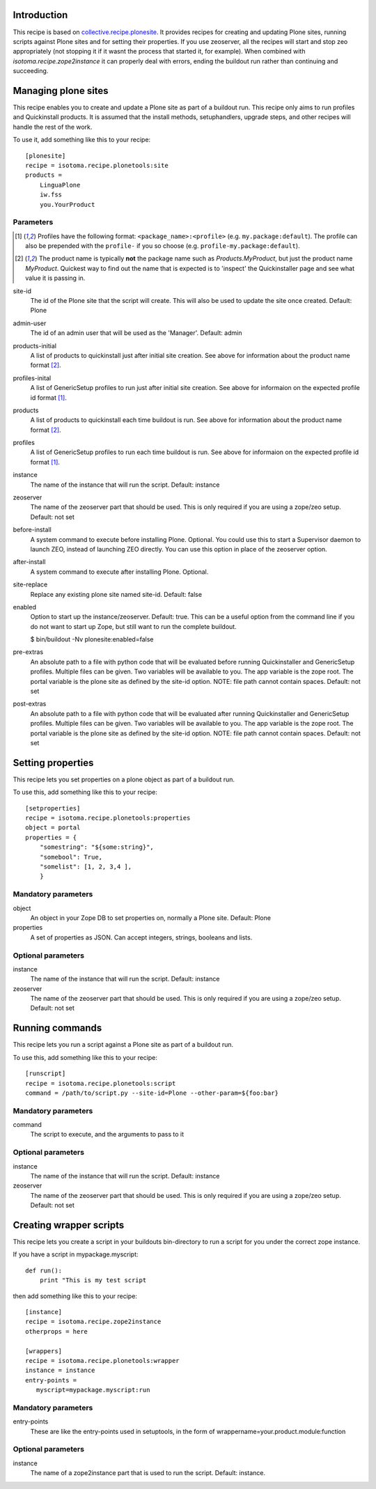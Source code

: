 Introduction
============

This recipe is based on `collective.recipe.plonesite`_. It provides recipes for creating and updating Plone sites, running scripts against Plone sites and for setting their properties. If you use zeoserver, all the recipes will start and stop zeo appropriately (not stopping it if it wasnt the process that started it, for example). When combined with `isotoma.recipe.zope2instance` it can properly deal with errors, ending the buildout run rather than continuing and succeeding.

.. _`collective.recipe.plonesite`: http://pypi.python.org/pypi/collective.recipe.plonesite
.. _`isotoma.recipe.zope2instance`: http://pypi.python.org/pypi/isotoma.recipe.zope2instance


Managing plone sites
====================

This recipe enables you to create and update a Plone site as part of a buildout run.  This recipe only aims to run profiles and Quickinstall products.  It is assumed that the install methods, setuphandlers, upgrade steps, and other recipes will handle the rest of the work.

To use it, add something like this to your recipe::

    [plonesite]
    recipe = isotoma.recipe.plonetools:site
    products =
        LinguaPlone
        iw.fss
        you.YourProduct

Parameters
----------

.. [1] Profiles have the following format: ``<package_name>:<profile>`` (e.g. ``my.package:default``).  The profile can also be prepended with the ``profile-`` if you so choose (e.g. ``profile-my.package:default``).

.. [2] The product name is typically **not** the package name such as `Products.MyProduct`, but just the product name `MyProduct`. Quickest way to find out the name that is expected is to 'inspect' the Quickinstaller page and see what value it is passing in.

site-id
    The id of the Plone site that the script will create.  This will also be used to update the site once created.  Default: Plone

admin-user
    The id of an admin user that will be used as the 'Manager'.  Default: admin

products-initial
    A list of products to quickinstall just after initial site creation. See above for information about the product name format [2]_.

profiles-inital
    A list of GenericSetup profiles to run just after initial site creation. See above for informaion on the expected profile id format [1]_.

products
    A list of products to quickinstall each time buildout is run. See above for information about the product name format [2]_.

profiles
    A list of GenericSetup profiles to run each time buildout is run. See above for informaion on the expected profile id format [1]_.

instance
    The name of the instance that will run the script. Default: instance

zeoserver
    The name of the zeoserver part that should be used.  This is only required if you are using a zope/zeo setup. Default: not set

before-install
    A system command to execute before installing Plone.  Optional.  You could use this to start a Supervisor daemon to launch ZEO, instead of launching ZEO directly.  You can use this option in place of the zeoserver option.

after-install
    A system command to execute after installing Plone.  Optional.

site-replace
    Replace any existing plone site named site-id. Default: false

enabled
    Option to start up the instance/zeoserver.  Default: true.  This can be a useful option from the command line if you do not want to start up Zope, but still want to run the complete buildout.

    $ bin/buildout -Nv plonesite:enabled=false

pre-extras
    An absolute path to a file with python code that will be evaluated before running Quickinstaller and GenericSetup profiles.  Multiple files can be given.  Two variables will be available to you.  The app variable is the zope root.  The portal variable is the plone site as defined by the site-id option. NOTE: file path cannot contain spaces. Default: not set

post-extras
    An absolute path to a file with python code that will be evaluated after running Quickinstaller and GenericSetup profiles.  Multiple files can be given.  Two variables will be available to you.  The app variable is the zope root.  The portal variable is the plone site as defined by the site-id option. NOTE: file path cannot contain spaces. Default: not set


Setting properties
==================

This recipe lets you set properties on a plone object as part of a buildout run.

To use this, add something like this to your recipe::

    [setproperties]
    recipe = isotoma.recipe.plonetools:properties
    object = portal
    properties = {
        "somestring": "${some:string}",
        "somebool": True,
        "somelist": [1, 2, 3,4 ],
        }

Mandatory parameters
--------------------

object
    An object in your Zope DB to set properties on, normally a Plone site. Default: Plone

properties
    A set of properties as JSON. Can accept integers, strings, booleans and lists.


Optional parameters
-------------------

instance
    The name of the instance that will run the script. Default: instance

zeoserver
    The name of the zeoserver part that should be used.  This is only required if you are using a zope/zeo setup. Default: not set


Running commands
================

This recipe lets you run a script against a Plone site as part of a buildout run.

To use this, add something like this to your recipe::

    [runscript]
    recipe = isotoma.recipe.plonetools:script
    command = /path/to/script.py --site-id=Plone --other-param=${foo:bar}

Mandatory parameters
--------------------

command
    The script to execute, and the arguments to pass to it


Optional parameters
-------------------

instance
    The name of the instance that will run the script. Default: instance

zeoserver
    The name of the zeoserver part that should be used.  This is only required if you are using a zope/zeo setup. Default: not set


Creating wrapper scripts
========================

This recipe lets you create a script in your buildouts bin-directory to run a script for you under the correct
zope instance.

If you have a script in mypackage.myscript::

    def run():
        print "This is my test script

then add something like this to your recipe::

    [instance]
    recipe = isotoma.recipe.zope2instance
    otherprops = here

    [wrappers]
    recipe = isotoma.recipe.plonetools:wrapper
    instance = instance
    entry-points =
       myscript=mypackage.myscript:run

Mandatory parameters
--------------------

entry-points
    These are like the entry-points used in setuptools, in the form of wrappername=your.product.module:function

Optional parameters
-------------------

instance
    The name of a zope2instance part that is used to run the script. Default: instance.


